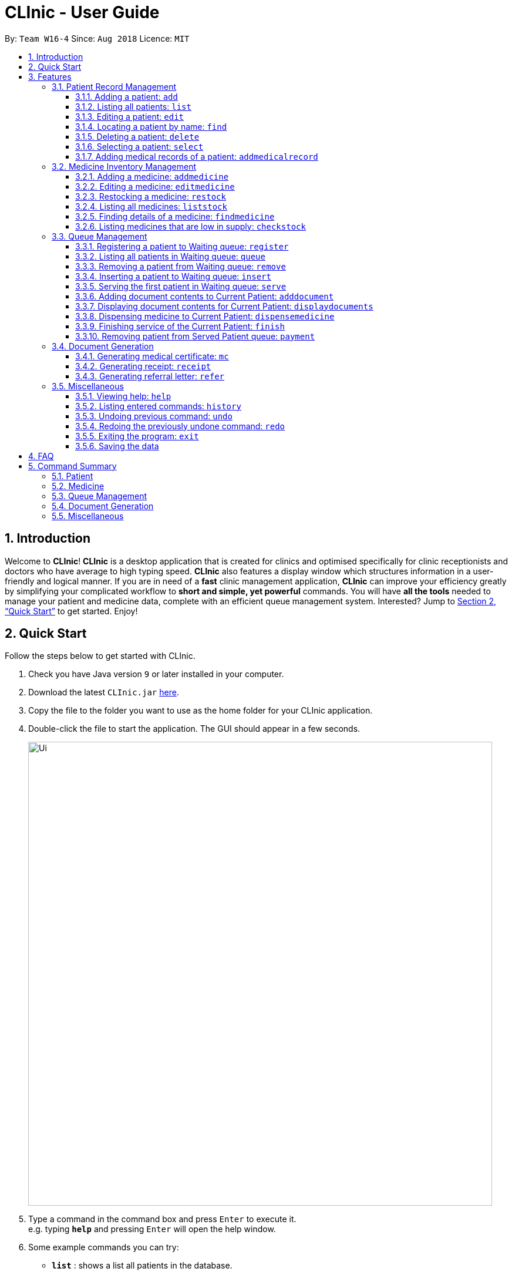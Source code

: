 = CLInic - User Guide
:site-section: UserGuide
:toc:
:toc-title:
:toc-placement: preamble
:toclevels: 3
:sectnums:
:imagesDir: images
:stylesDir: stylesheets
:xrefstyle: full
:experimental:
ifdef::env-github[]
:tip-caption: :bulb:
:note-caption: :information_source:
endif::[]
:repoURL: https://github.com/se-edu/addressbook-level4

By: `Team W16-4`      Since: `Aug 2018`      Licence: `MIT`

== Introduction

Welcome to *CLInic*! *CLInic* is a desktop application that is created for clinics and optimised specifically for clinic receptionists and doctors who have average to high typing speed.
*CLInic* also features a display window which structures information in a user-friendly and logical manner.
If you are in need of a *fast* clinic management application, *CLInic* can improve your efficiency greatly by simplifying your complicated workflow to *short and simple, yet powerful* commands.
You will have *all the tools* needed to manage your patient and medicine data, complete with an efficient queue management system. Interested? Jump to <<Quick Start>> to get started. Enjoy!

== Quick Start

Follow the steps below to get started with CLInic.

.  Check you have Java version `9` or later installed in your computer.
.  Download the latest `CLInic.jar` link:https://github.com/CS2103-AY1819S1-W16-4/main/releases[here].
.  Copy the file to the folder you want to use as the home folder for your CLInic application.
.  Double-click the file to start the application. The GUI should appear in a few seconds.
+
image::Ui.png[width="790"]
+
.  Type a command in the command box and press kbd:[Enter] to execute it. +
e.g. typing *`help`* and pressing kbd:[Enter] will open the help window.
.  Some example commands you can try:

* *`list`* : shows a list all patients in the database.
* **`add`**`n/John Doe ic/S1234567X p/98765432 e/johnd@example.com a/John Street, Block 123, #01-01` : adds a patient named `John Doe` to the database, along with his personal details (more details in <<Patient>>).
* **`delete`**`3` : deletes the 3rd patient shown in the current list.
* *`exit`* : exits the application.

.  Refer to <<Features>> for the details of each command.

[[Features]]
== Features

====
*Command Formats*

In this user guide, you will find information about how commands are to be used explained in the form of command formats. These command formats will tell you what the `COMMAND_WORD` for the command is.

* Some commands have an alias, which you can also use to execute the command +
e.g. to add a person to the address book, you can type either `add n/John Doe` or `a n/John Doe`.
* Words in `UPPER_CASE` are the parameters to be supplied by the user +
e.g. in `add n/NAME`, `NAME` is a parameter which can be used as `add n/John Doe`.
* Items in square brackets are optional +
e.g. `[b/BLOOD_TYPE] [da/DRUG_ALLERGY]` can be used as `b/A+ da/Panadol` or as `b/A+`.
* Items with `…`​ after them can be used multiple times including zero times +
e.g. `[da/DRUG_ALLERGY]...` can be used as `{nbsp}` (i.e. 0 times), `da/Panadol`, `da/Panadol da/Zyrtec` etc.
* Parameters can be in any order +
e.g. if the command specifies `n/NAME p/PHONE_NUMBER`, `p/PHONE_NUMBER n/NAME` is also acceptable.
* `INDEX` refers to the index number shown in the current displayed patient or medicine list.
* The display will either display `medicine` or `patient` information. It will change according to which commands are used.
e.g. `addMedicine` will change the displayed list to the medicine list. `add` will change the displayed list to the patient list.
====

// tag::patient[]
=== Patient Record Management

==== Adding a patient: `add`

Adds a patient to the CLInic database. +
Alias: `a` +
Format: `add n/NAME ic/IC_NUMBER p/PHONE_NUMBER e/EMAIL a/ADDRESS [t/TAG]...`

[TIP]
A patient can have any number of tags (including 0).

[TIP]
Mandatory parameters can be keyed in any order.

Examples:

* `add n/John Doe p/98765432 e/johnd@example.com a/John Street, block 123, #01-01`
* `add n/Betsy Crowe e/betsycrowe@example.com a/Newgate Drive p/12345678 t/pioneer`

==== Listing all patients: `list`

Shows a list of all patients in the CLInic patient database. +
Alias: `l` +
Format: `list`

==== Editing a patient: `edit`

Edits an existing patient record in the CLInic database. +
Alias: `e` +
Format: `edit INDEX [n/NAME] [p/PHONE] [e/EMAIL] [a/ADDRESS] [t/TAG]...`

[TIP]
Edits the patient at the specified `INDEX`. The index refers to the index number shown in the displayed patient list. The index *must be a positive integer* (i.e. 1, 2, 3, ...).

[TIP]
At least one of the optional parameters must be provided.

[TIP]
Existing values will be updated with the newly input values of the corresponding field.

[TIP]
When editing tags, the existing tags of the patient will be removed i.e. adding of tags is not cumulative.

[TIP]
You can remove all the patient's tags by typing `t/` without specifying any tags after the prefix.

Examples:

* `edit 1 p/91234567 e/johndoe@example.com` +
Edits the phone number and e-mail address of the 1st patient in the list to `91234567` and `johndoe@example.com` respectively.
* `edit 2 n/Betsy Crowe t/` +
Edits the name of the 2nd patient in the list to `Betsy Crowe` and clears all her existing tags.

==== Locating a patient by name: `find`

Finds a patient whose name contains any of the given keywords. +
Alias: `f` +
Format: `find KEYWORD [MORE_KEYWORDS]`

[TIP]
* The search is case insensitive +
e.g. `hans` will match `Hans`.

[TIP]
The order of the keywords does not matter +
e.g. `Hans Bo` will match `Bo Hans`.

[TIP]
Only the patient's name is searched

[TIP]
Only full words will be matched +
e.g. `Han` will not match `Hans`.

[TIP]
Patients matching at least one keyword will be returned +
e.g. `Hans Bo` will return `Hans Gruber`, `Bo Yang`.

Examples:

* `find John` +
Returns `john` and `John Doe`
* `find Betsy Tim John` +
Returns any patient having names `Betsy`, `Tim`, or `John`

==== Deleting a patient: `delete`

Deletes the specified patient from the CLInic database. +
Alias: `d` +
Format: `delete INDEX`

[TIP]
Deletes the patient at the specified `INDEX`. The index refers to the index number shown in the displayed patient list. The index *must be a positive integer* (i.e. 1, 2, 3, ...).

Examples:

* `list` +
`delete 2` +
Deletes the 2nd patient in the database.
* `find Betsy` +
`delete 1` +
Deletes the 1st patient in the resulting list of the `find` command.

==== Selecting a patient: `select`

Selects a patient to view his profile. +
Alias: `s` +
Format: `select INDEX`

[TIP]
Selects the patient at the specified `INDEX`. The index refers to the index number shown in the displayed patient list. The index *must be a positive integer* (i.e. 1, 2, 3, ...).

Examples:

* `list` +
`select 2` +
Selects the 2nd patient in the whole database.
* `find Betsy` +
`select 1` +
Selects the 1st patient in the resulting list of the `find` command.

// tag::addmedicalrecordcommand[]
==== Adding medical records of a patient: `addmedicalrecord`

Updates the medical records of a patient. +
Alias: `amr` +
Format: `addMedicalRecord INDEX [b/BLOOD_TYPE] [d/PAST_DISEASE]... [da/DRUG_ALLERGY]... [m/NOTE]...`

[TIP]
Updates the medical records of a patient based on his `IC_NUMBER` or the specified `INDEX`. The index refers to the index number shown in the displayed patient list. The index *must be a positive integer* (i.e. 1, 2, 3, ...).

[TIP]
At least one of the optional parameters must be provided.

[TIP]
Newly input values will be appended to the existing values of the patient, except `BloodType`. `BloodType` cannot be changed, you can only add `BloodType` to a patient once, and it will be permanent.

[TIP]
A `Note` usually consists of a `Message` and a `Prescription`. However, using this command does not allow you add any `Prescription`, since it is meant to be used during the doctor's consultation. Using this command will just add a `Note` with the specified `Message`, but an empty `Prescription`.

Examples:

* `addmedicalrecord 5 da/Paracetamol d/Diabetes` +
Adds 'Paracetamol' (under _Drug Allergy_) and 'Diabetes' (under _Past Disease_) to the `MedicalRecord` of the 5th `Patient`.
* `addmedicalrecord 3 b/B+` +
Adds 'B+' (under _Blood Type_) to the `MedicalRecord` of the 3rd `Patient`.
// end::addmedicalrecordcommand[]

// tag::patient[]
// tag::medicine[]
=== Medicine Inventory Management

==== Adding a medicine: `addmedicine`

Adds a medicine to the CLInic medicine database. +
Alias: `am` +
Format: `addmedicine mn/MEDICINE_NAME msq/MINIMUM_STOCK_QUANTITY ppu/PRICE_PER_UNIT sn/SERIAL_NUMBER s/STOCK`

Example:

* `addmedicine mn/panadol msq/500 ppu/0.50 sn/1234 s/1000` +
Adds 'panadol' with _minimum stock quantity_ of '500' units, _price per unit_ of $'0.50', _serial number_ '1234', and _stock_ of '500' units to the CLInic inventory.

==== Editing a medicine: `editmedicine`

Edits the details of an existing medicine. +
Alias: `em` +
Format: `editmedicine INDEX [mn/MEDICINE_NAME] [msq/MINIMUM_STOCK_QUANTITY] [ppu/PRICE_PER_UNIT] [sn/SERIAL_NUMBER] [s/STOCK]`

[TIP]
Edits the medicine details at the specified `INDEX`. The index refers to the index number shown in the displayed medicine list. The index *must be a positive integer* (i.e. 1, 2, 3, ...).

[TIP]
At least one of the optional parameters must be provided.

[TIP]
Existing values will be updated with the newly input values of the corresponding field.

[TIP]
You can remove any of the medicine details by typing the prefixes `msq/` `ppu/` `sn/` `s/` without specifying any contents after the prefix.

Example:

* `editmedicine 1 n/hydrazine s/50022 p/20 min/30` +
Edits the details of the medicine at index 1 in the displayed medicine list based on the new input parameters.

==== Restocking a medicine: `restock`

Restocks an existing medicine with *additional* quantity. +
Alias: `rs` +
Format: `restock INDEX amt/AMOUNT`

[TIP]
Restocks the medicine at the specified `INDEX`. The index refers to the index number shown in the displayed medicine list. The index *must be a positive integer* (i.e. 1, 2, 3, ...).

Example:

* `restock 2 amt/123` +
Restocks the 2nd medicine with an *additional* quantity of 123.

==== Listing all medicines: `liststock`

Lists all medicine information in the CLInic medicine inventory. +
Alias: `ls` +
Format: `liststock`

==== Finding details of a medicine: `findmedicine`

Finds the details of a medicine from its medicine name. +
Alias: `fm` +
Format: `findmedicine MEDICINE_NAME`

Example:

* `findmedicine panadol` +
Finds the details of the medicine tagged with the keyword 'panadol'.


==== Listing medicines that are low in supply: `checkstock`

Lists all medicines that are low in supply. +
Alias: `cs` +
Format: `checkstock`
// tag::medicine[]

[[pqms]]
// tag::pqms[]
=== Queue Management

==== Registering a patient to Waiting queue: `register`

Registers a patient to the back of the Waiting queue. +
Alias: `reg` +
Format: `register INDEX` or `register IC_NUMBER [coming soon]`

[TIP]
Registers the patient at the specified `INDEX`. The index refers to the index number shown in the displayed patient list. The index *must be a positive integer* (i.e. 1, 2, 3, ...).

Example:

* `list` +
`register 3` +
Registers the 3rd patient in the database.
* `find david` +
`register 1` +
Registers the 1st patient in the resulting list of the `find` command.

==== Listing all patients in Waiting queue: `queue`

Lists all patients in the Waiting queue. +
Alias: `q` +
Format: `queue`

==== Removing a patient from Waiting queue: `remove`

Removes a patient from the Waiting queue if he leaves before being served. +
Alias: `rem` +
Format: `remove INDEX` or `remove IC_NUMBER [coming soon]`

[TIP]
Removes the patient at the specified `INDEX`. The index refers to the index number shown in the displayed patient list. The `INDEX` *must be a positive integer* (i.e. 1, 2, 3, ...).

Examples:

* `remove 5` +
Removes the 5th patient in the queue.
* `remove S9382839X` +
Removes patient with IC number S9382839X from the queue.

==== Inserting a patient to Waiting queue: `insert`

Inserts a patient into the specified position in the Waiting queue. +
Alias: `ins` +
Format: `insert INDEX p/POSITION` or `insert IC_NUMBER p/POSITION [coming soon]`

[TIP]
Inserts the patient at the specified `INDEX` in the displayed patient list into the specified `POSITION` in the Waiting queue. Both the index and position *must be a positive integer* (i.e. 1, 2, 3, ...).

Examples:

* `list` +
`insert 4 p/5` +
Inserts the 4th patient in the database into the 5th position in the queue.
* `insert S9123456A p/5` +
Inserts the patient with IC number S9123456A into the 5th position in the queue.


==== Serving the first patient in Waiting queue: `serve`

Serves the first patient in the Waiting queue. The patient being served is now the Current Patient. +
Alias: `ser` +
Format: `serve`

[TIP]
The medicine list will be displayed when this command is used for easy reference for medicine dispensing.

[[adddocument]]
==== Adding document contents to Current Patient: `adddocument`

Adds document contents to the Current Patient. +
Alias: `ad` +
Format: `adddocument [mc/MC_DAYS] [n/NOTES] [r/REFERRAL]`

[TIP]
At least one of the optional parameters must be provided.

[TIP]
Existing values will be updated with the newly input values of the corresponding field.

[TIP]
You can remove any of the patient's document contents by typing the prefixes `mc/` `n/` `r/` without specifying any contents after the prefix.

[TIP]
At least the note field must be added before executing the <<finish, `finish`>> command.

Examples:

* `adddocument mc/3 n/This patient complains of headache for the past 3 days` +
Adds MC duration and notes to the Current Patient.
* `adddocument r/Ng Teng Fong Hospital` +
Adds referral to the Current Patient.

==== Displaying document contents for Current Patient: `displaydocuments`

Displays document contents for the Current Patient. +
Alias: `dd`
Format: `displaydocuments`

==== Dispensing medicine to Current Patient: `dispensemedicine`

Dispenses the specified quantity of medicine to the Current Patient. +
Alias: `dm` +
Format `dispensemedicine MEDICINE_INDEX amt/AMOUNT`

[TIP]
Dispenses medicine at the specified `MEDICINE_INDEX` to the Current Patient. The index refers to the index number shown in the displayed medicine list. The index *must be a positive integer* (i.e. 1, 2, 3, ...).

Examples:

* `dispensemedicine 1 amt/10` +
10 units of the 1st medicine in the displayed medicine list will be added to the Current Patient. +
* `dispensemedicine 5 amt/2` +
2 units of the 5th medicine in the displayed medicine list will be added to the Current Patient.

[[finish]]
==== Finishing service of the Current Patient: `finish`

Transfers the Current Patient to the Served Patient queue. +
Format: `finish`

[TIP]
This command cannot be called if no notes have been added to the patient. Use <<adddocument, `adddocument`>> command with prefix `n/` to add `NOTES`.

[TIP]
Upon successful call of this command, the patient list will be displayed.

==== Removing patient from Served Patient queue: `payment`

Removes a patient from the Served Patient queue when the patient completes payment. +
Alias: `pay` +
Format: `payment INDEX`

[TIP]
Removes the patient at the specified `INDEX`. The index refers to the index number shown in the Served Patient queue. The index *must be a positive integer* (i.e. 1, 2, 3, ...).

Examples:

* `payment 3` +
Removes the 3rd patient from the queue.
* `payment 1` +
Removes the 1st patient from the queue.

// end::pqms[]

// tag::document[]
=== Document Generation

==== Generating medical certificate: `mc`

Generates medical certificate for a Served Patient. +
Format: `mc INDEX`

[TIP]
Generates a medical certificate for the patient at the specified `INDEX`. The index refers to the index number shown in the Served Patient queue. The index *must be a positive integer* (i.e. 1, 2, 3, ...).

Examples:

* `mc 1` +
Generates a medical certificate for the 1st patient in the Served Patient queue.

==== Generating receipt: `receipt`

Generates receipt for a Served Patient. +
Alias: `rec` +
Format: `receipt INDEX`

[TIP]
Generates a receipt for the patient at the specified `INDEX`. The index refers to the index number shown in the Served Patient queue. The index *must be a positive integer* (i.e. 1, 2, 3, ...).

Examples:

* `receipt 5` +
Generates a receipt for the 5th patient in the Served Patient queue.

==== Generating referral letter: `refer`

Generates referral letter for a Served Patient. +
Format: `refer INDEX`

[TIP]
Generates a referral letter for the patient at the specified `INDEX`. The index refers to the index number shown in the Served Patient queue. The index *must be a positive integer* (i.e. 1, 2, 3, ...).

Examples:

* `refer 7` +
Generates a receipt for the 7th patient in the Served Patient queue.
// end::document[]

// tag::misc[]
=== Miscellaneous

==== Viewing help: `help`

Format: `help`

==== Listing entered commands: `history`

Lists all the commands entered in reverse chronological order. +
Alias: `h` +
Format: `history`

[TIP]
Pressing the kbd:[&uarr;] and kbd:[&darr;] arrows will display the previous and next input respectively in the command box.

// tag::undoredo[]
==== Undoing previous command: `undo`

Restores the address book to the state before the previous _undoable_ command was executed. +
Alias: `u` +
Format: `undo`

[NOTE]
====
Undoable commands: those commands that modify the database's content (`add`, `delete`, `edit` and `clear`).
This includes all commands that change the `Patient` or `Medicine` class but *not* <<pqms, PQMS-related>> commands.
====

Examples:

* `delete 1` +
`list` +
`undo` (reverses the `delete 1` command) +

* `select 1` +
`list` +
`undo` +
The `undo` command fails as there are no undoable commands executed previously.

* `delete 1` +
`clear` +
`undo` (reverses the `clear` command) +
`undo` (reverses the `delete 1` command) +

* `addmedicine mn/panadol msq/100 ppu/5 sn/00000001 s/2500` +
`undo` (reverses the `addmedicine` command)

==== Redoing the previously undone command: `redo`

Reverses the most recent `undo` command. +
Alias: `r` +
Format: `redo`

Examples:

* `delete 1` +
`undo` (reverses the `delete 1` command) +
`redo` (reapplies the `delete 1` command) +

* `delete 1` +
`redo` +
The `redo` command fails as there are no `undo` commands executed previously.

* `delete 1` +
`clear` +
`undo` (reverses the `clear` command) +
`undo` (reverses the `delete 1` command) +
`redo` (reapplies the `delete 1` command) +
`redo` (reapplies the `clear` command) +
// end::undoredo[]

==== Exiting the program: `exit`

Exits the program. +
Format: `exit`

==== Saving the data

CLInic data are saved in the hard disk automatically after any command that changes the data. +
There is no need to save manually.
// end::misc[]

== FAQ

*Q*: How do I transfer my data to another computer? +
*A*: Install the application in the other computer and overwrite the empty data file it creates with the file that contains the data of your previous CLInic folder.

*Q*: Why can't I execute the `finish` command even if there is a Current Patient? +
*A*: You are required to add notes to the Current Patient before using the `finish` command, use the <<adddocument, `adddocument`>> command to add notes.

== Command Summary

=== Patient

[width="59%",cols="5%,<2%,<50%,<42%",options="header",]
|=======================================================================
|Command Word |Command Alias |Format|Example
|add |`a`  |`add n/NAME ic/IC_NUMBER p/PHONE_NUMBER e/EMAIL a/ADDRESS [t/TAG]…​` |`add n/John Doe p/98765432 e/johnd@example.com a/John Street, block 123, #01-01`
|list |`l`  | `list` |`list`
|edit |`e`  |`edit INDEX [n/NAME] [p/PHONE] [e/EMAIL] [a/ADDRESS] [t/TAG]…​` |`edit 1 p/91234567 e/johndoe@example.com`
|find |`f`  |`find KEYWORD [MORE_KEYWORDS]​` |`find Betsy Tim John`
|delete |`d`  |`delete INDEX` |`delete 2`
|select |`s`  |`select INDEX` |`select 3`
|addmedicalrecord |`amr`  |`addMedicalRecord INDEX [b/BLOOD_TYPE] [d/PAST_DISEASE]…​ [da/DRUG_ALLERGY]…​ [m/NOTE]…`​ or +
                            `addMedicalRecord IC_NUMBER [b/BLOOD_TYPE] [d/PAST_DISEASE]…​ [da/DRUG_ALLERGY]…​ [m/NOTE]…​​` |`addMedicalRecord 5 b/A+ da/Paracetamol d/Diabetes` or +
                            `addMedicalRecord S94738123X b/B+`
|=======================================================================

=== Medicine

[width="59%",cols="5%,<2%,<50%,<42%",options="header",]
|=======================================================================
|Command Word |Command Alias |Format|Example
|addmedicine |`am`  |`​addMedicine mn/MEDICINE_NAME msq/MINIMUM_STOCK_QUANTITY ppu/PRICE_PER_UNIT sn/SERIAL_NUMBER s/STOCK` |`addMedicine mn/panadol msq/500 ppu/0.50 sn/1234 s/1000`
|editmedicine |`em`  | `editMedicine INDEX [mn/MEDICINE_NAME] [msq/MINIMUM_STOCK_QUANTITY] [ppu/PRICE_PER_UNIT] [sn/SERIAL_NUMBER] [s/STOCK]` |`editMedicine 1 n/hydrazine s/50022 p/20 min/30`
|restock |`rs`  |`restock INDEX amt/AMOUNT` |`restock 2 amt/123`
|liststock |`ls`  |`listStock` |`listStock`
|findmedicine |`fm`  |`findMedicine SERIAL_NUMBER` |`findMedicine 1001`
|checkstock |`cs`  |`checkStock` |`checkStock`
|=======================================================================

=== Queue Management

[width="59%",cols="5%,<2%,<50%,<42%",options="header",]
|=======================================================================
|Command Word |Command Alias |Format|Example
|register |`reg`  |`register INDEX​` |`register 1`
|queue |`q`  | `queue` |`queue`
|remove |`rem`  |`remove INDEX` |`remove 2`
|insert |`ins`  |`insert INDEX p/POSITION` |`insert 3 p/4`
|serve |`ser`  |`serve` |`serve`
|adddocument |`da`  |`docAdd [mc/MC_DAYS] [n/NOTES] [r/REFERRAL]` |`docAdd mc/3 n/This patient complains of headache for the past 3 days`
|displaydocuments |`dd` | `displayDocuments` | `displayDocuments`
|dispensemedicine |`dm`  |`dispenseMedicine MEDICINE_INDEX amt/AMOUNT` |`dispenseMedicine 5 amt/10`
|finish |- |`finish` |`finish`
|payment |`pay`  |`payment INDEX` |`payment 6`
|=======================================================================

=== Document Generation

[width="59%",cols="5%,<2%,<50%,<42%",options="header",]
|=======================================================================
|Command Word |Command Alias |Format|Example
|mc | -  |`mc INDEX​` |`mc 1`
|receipt |`rec`  | `receipt INDEX` |`receipt 2`
|refer | -  |`refer INDEX` |`refer 3`
|=======================================================================

=== Miscellaneous

[width="59%",cols="5%,<2%,<50%,<42%",options="header",]
|=======================================================================
|Command Word |Command Alias |Format|Example
|help |-  |`help​` |`help`
|history |`h`  | `history` |`history`
|undo |`u`  |`undo` |`undo`
|redo |`r`  |`redo` |`redo`
|exit |-  |`exit` |`exit`
|=======================================================================
